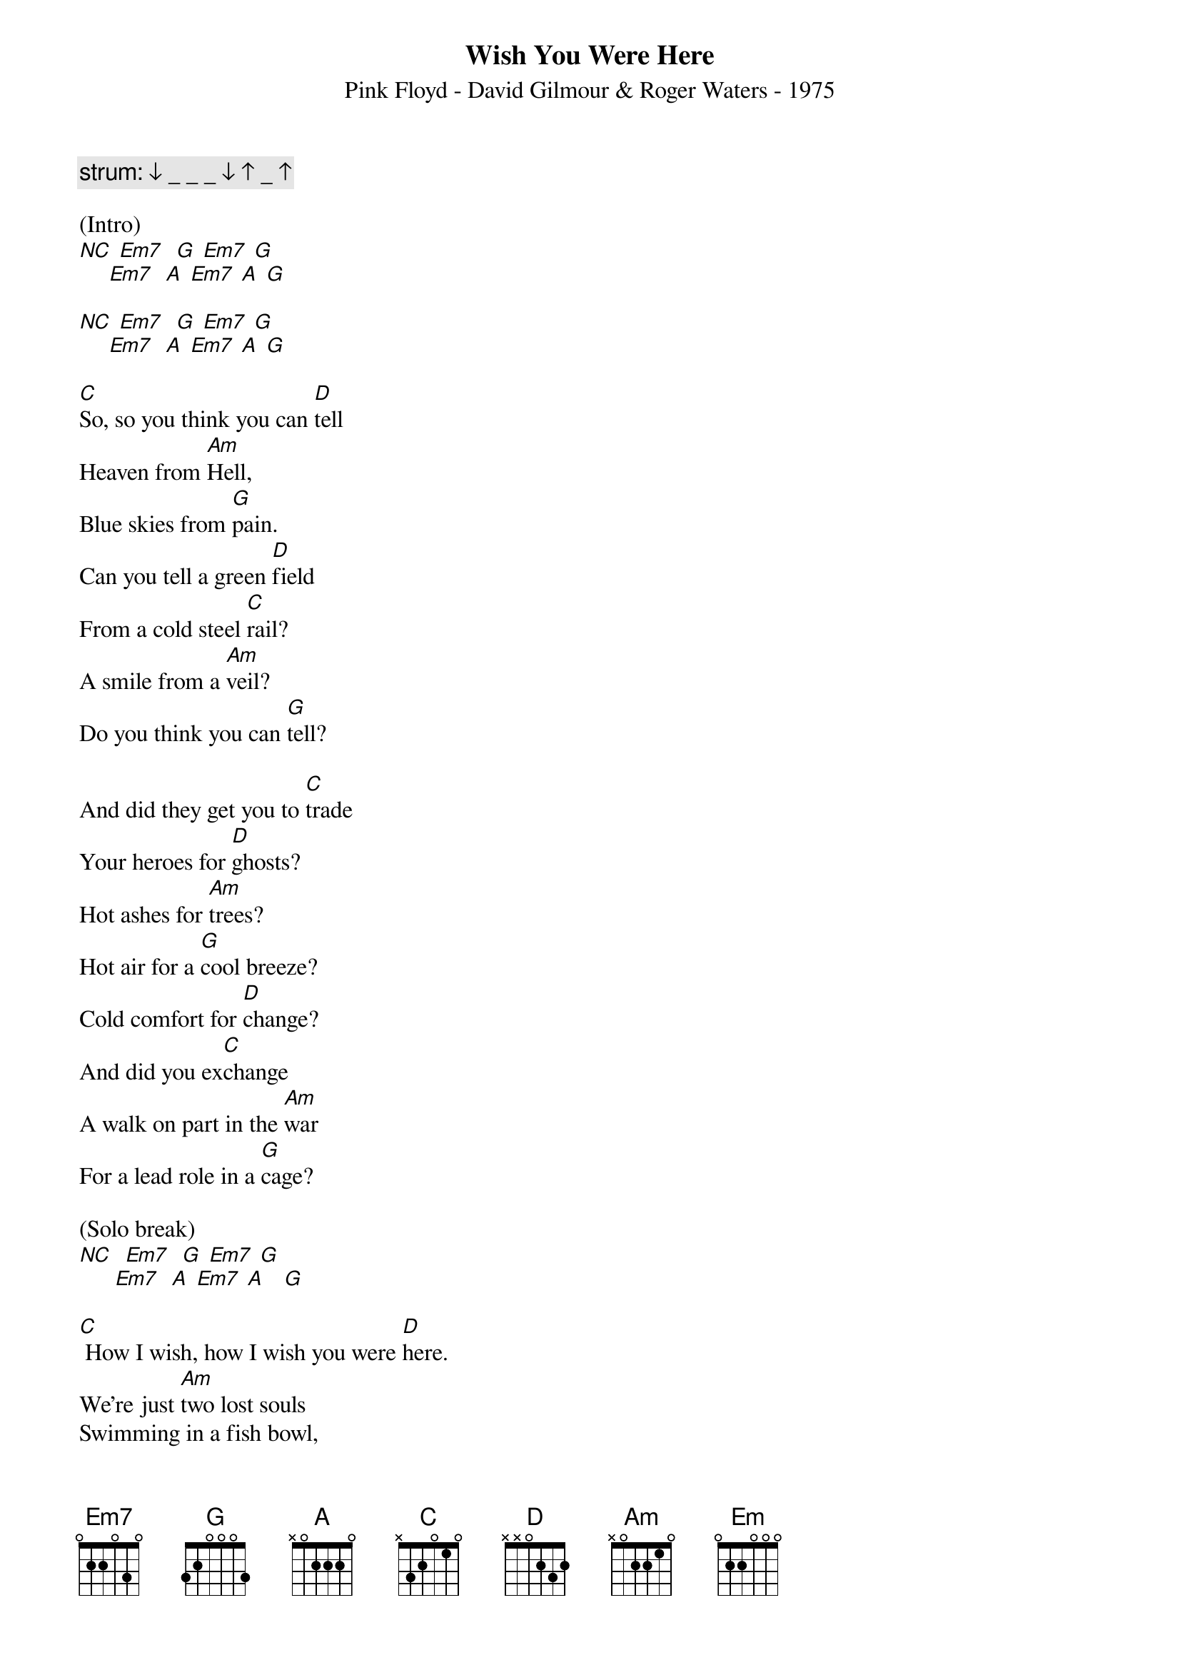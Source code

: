 {title:Wish You Were Here}
{subtitle:Pink Floyd - David Gilmour & Roger Waters - 1975}
{key:G}

{c: strum: ↓ _ _ _ ↓ ↑ _ ↑}

(Intro)
[NC] [Em7]  [G] [Em7] [G]
     [Em7]  [A] [Em7] [A] [G]

[NC] [Em7]  [G] [Em7] [G]
     [Em7]  [A] [Em7] [A] [G]

[C]So, so you think you can [D]tell
Heaven from [Am]Hell,
Blue skies from [G]pain.
Can you tell a green [D]field
From a cold steel [C]rail?
A smile from a [Am]veil?
Do you think you can [G]tell?

And did they get you to [C]trade
Your heroes for [D]ghosts?
Hot ashes for [Am]trees?
Hot air for a [G]cool breeze?
Cold comfort for [D]change?
And did you ex[C]change
A walk on part in the [Am]war
For a lead role in a [G]cage?

(Solo break)
[NC]  [Em7]  [G] [Em7] [G]
      [Em7]  [A] [Em7] [A]   [G]

[C] How I wish, how I wish you were [D]here.
We're just [Am]two lost souls
Swimming in a fish bowl,
[G] Year after year,
[D] Running over the same old ground.
[C] What have we found?
The same old [Am]fears.
Wish you were [G]here.

(Outro)
[NC]  [Em7]  [G] [Em7] [G]
      [Em7]  [A] [Em7] [A] [G]
[Em] [Hold]
